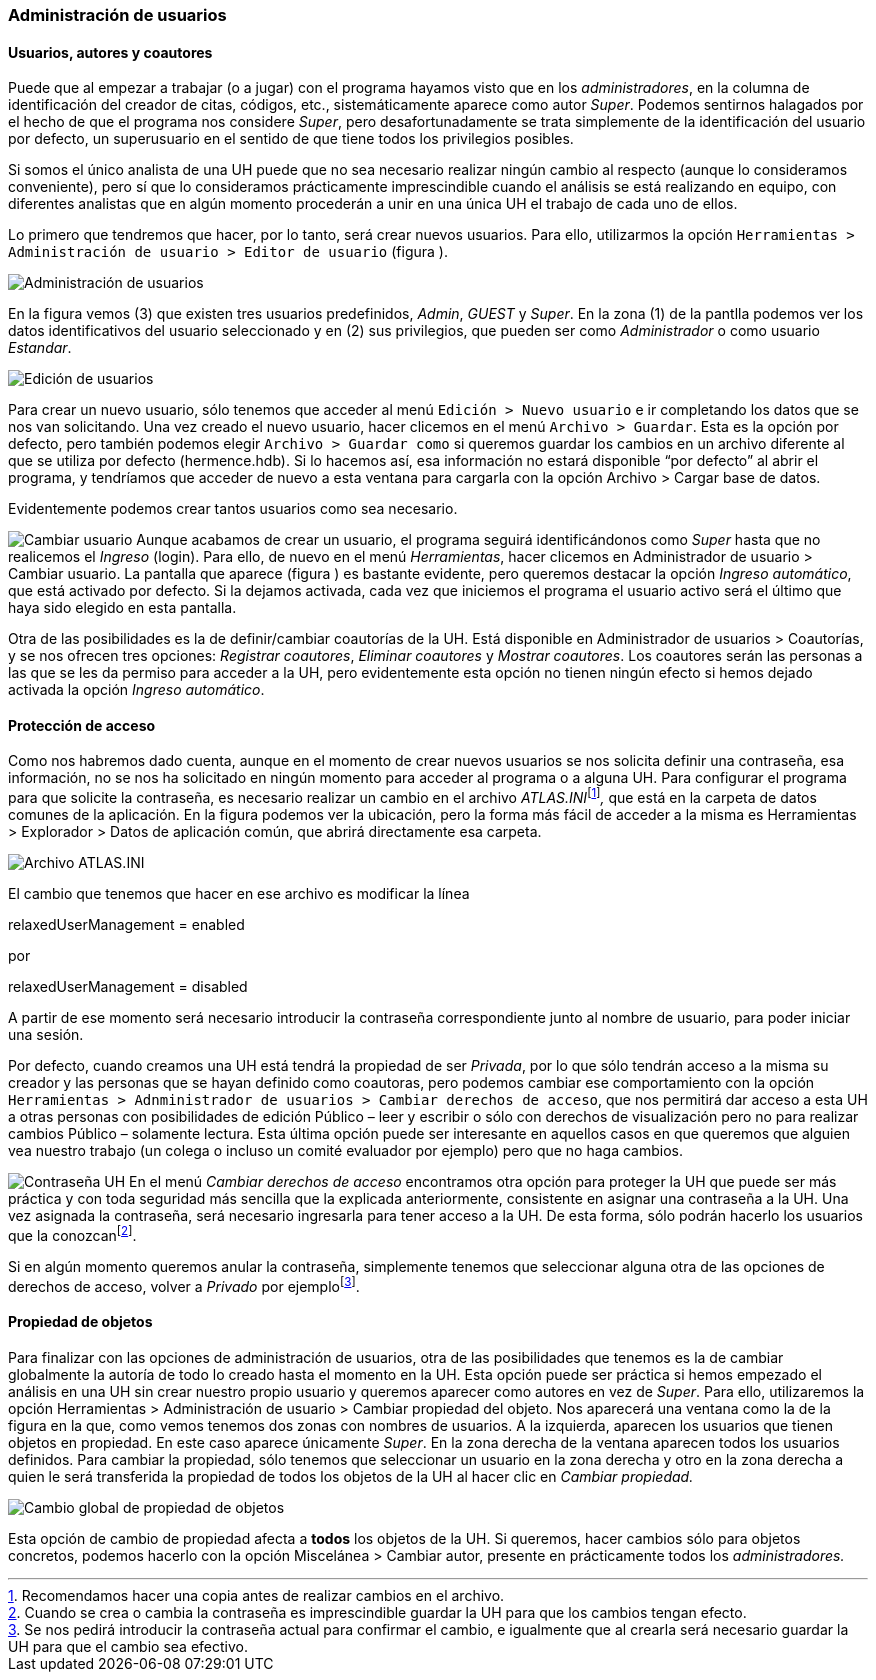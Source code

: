 [[administracion-de-usuarios]]
=== Administración de usuarios

[[usuarios-autores-y-coautores]]
==== Usuarios, autores y coautores

Puede que al empezar a trabajar (o a jugar) con el programa hayamos visto que en los __administradores__, en la columna de identificación del creador de citas, códigos, etc., sistemáticamente aparece como autor __Super__. Podemos sentirnos halagados por el hecho de que el programa nos considere __Super__, pero desafortunadamente se trata simplemente de la identificación del usuario por defecto, un superusuario en el sentido de que tiene todos los privilegios posibles.

Si somos el único analista de una UH puede que no sea necesario realizar ningún cambio al respecto (aunque lo consideramos conveniente), pero sí que lo consideramos prácticamente imprescindible cuando el análisis se está realizando en equipo, con diferentes analistas que en algún momento procederán a unir en una única UH el trabajo de cada uno de ellos.

Lo primero que tendremos que hacer, por lo tanto, será crear nuevos usuarios. Para ello, utilizarmos la opción `Herramientas > Administración de usuario > Editor de usuario` (figura ).

image:images/image-162.png[Administración de usuarios]

En la figura vemos (3) que existen tres usuarios predefinidos, __Admin__, _GUEST_ y __Super__. En la zona (1) de la pantlla podemos ver los datos identificativos del usuario seleccionado y en (2) sus privilegios, que pueden ser como _Administrador_ o como usuario __Estandar__.

image:images/image-163.png[Edición de usuarios]

Para crear un nuevo usuario, sólo tenemos que acceder al menú `Edición > Nuevo usuario` e ir completando los datos que se nos van solicitando. Una vez creado el nuevo usuario, hacer clicemos en el menú `Archivo > Guardar`. Esta es la opción por defecto, pero también podemos elegir `Archivo > Guardar como` si queremos guardar los cambios en un archivo diferente al que se utiliza por defecto (hermence.hdb). Si lo hacemos así, esa información no estará disponible “por defecto” al abrir el programa, y tendríamos que acceder de nuevo a esta ventana para cargarla con la opción Archivo > Cargar base de datos.

Evidentemente podemos crear tantos usuarios como sea necesario.

image:images/image-164.png[Cambiar usuario] Aunque acabamos de crear un usuario, el programa seguirá identificándonos como _Super_ hasta que no realicemos el _Ingreso_ (login). Para ello, de nuevo en el menú __Herramientas__, hacer clicemos en Administrador de usuario > Cambiar usuario. La pantalla que aparece (figura ) es bastante evidente, pero queremos destacar la opción __Ingreso automático__, que está activado por defecto. Si la dejamos activada, cada vez que iniciemos el programa el usuario activo será el último que haya sido elegido en esta pantalla.

Otra de las posibilidades es la de definir/cambiar coautorías de la UH. Está disponible en Administrador de usuarios > Coautorías, y se nos ofrecen tres opciones: __Registrar coautores__, _Eliminar coautores_ y __Mostrar coautores__. Los coautores serán las personas a las que se les da permiso para acceder a la UH, pero evidentemente esta opción no tienen ningún efecto si hemos dejado activada la opción __Ingreso automático__.

[[proteccion-de-acceso]]
==== Protección de acceso

Como nos habremos dado cuenta, aunque en el momento de crear nuevos usuarios se nos solicita definir una contraseña, esa información, no se nos ha solicitado en ningún momento para acceder al programa o a alguna UH. Para configurar el programa para que solicite la contraseña, es necesario realizar un cambio en el archivo __ATLAS.INI__footnote:[Recomendamos hacer una copia antes de realizar cambios en el archivo.]_,_ que está en la carpeta de datos comunes de la aplicación. En la figura podemos ver la ubicación, pero la forma más fácil de acceder a la misma es Herramientas > Explorador > Datos de aplicación común, que abrirá directamente esa carpeta.

image:images/image-165.png[Archivo ATLAS.INI]

El cambio que tenemos que hacer en ese archivo es modificar la línea

relaxedUserManagement = enabled

por

relaxedUserManagement = disabled

A partir de ese momento será necesario introducir la contraseña correspondiente junto al nombre de usuario, para poder iniciar una sesión.

Por defecto, cuando creamos una UH está tendrá la propiedad de ser __Privada__, por lo que sólo tendrán acceso a la misma su creador y las personas que se hayan definido como coautoras, pero podemos cambiar ese comportamiento con la opción `Herramientas > Adnministrador de usuarios > Cambiar derechos de acceso`, que nos permitirá dar acceso a esta UH a otras personas con posibilidades de edición Público – leer y escribir o sólo con derechos de visualización pero no para realizar cambios Público – solamente lectura. Esta última opción puede ser interesante en aquellos casos en que queremos que alguien vea nuestro trabajo (un colega o incluso un comité evaluador por ejemplo) pero que no haga cambios.

image:images/image-166.png[Contraseña UH] En el menú _Cambiar derechos de acceso_ encontramos otra opción para proteger la UH que puede ser más práctica y con toda seguridad más sencilla que la explicada anteriormente, consistente en asignar una contraseña a la UH. Una vez asignada la contraseña, será necesario ingresarla para tener acceso a la UH. De esta forma, sólo podrán hacerlo los usuarios que la conozcanfootnote:[Cuando se crea o cambia la contraseña es imprescindible guardar la UH para que los cambios tengan efecto.].

Si en algún momento queremos anular la contraseña, simplemente tenemos que seleccionar alguna otra de las opciones de derechos de acceso, volver a _Privado_ por ejemplofootnote:[Se nos pedirá introducir la contraseña actual para confirmar el cambio, e igualmente que al crearla será necesario guardar la UH para que el cambio sea efectivo.].

[[propiedad-de-objetos]]
==== Propiedad de objetos

Para finalizar con las opciones de administración de usuarios, otra de las posibilidades que tenemos es la de cambiar globalmente la autoría de todo lo creado hasta el momento en la UH. Esta opción puede ser práctica si hemos empezado el análisis en una UH sin crear nuestro propio usuario y queremos aparecer como autores en vez de __Super__. Para ello, utilizaremos la opción Herramientas > Administración de usuario > Cambiar propiedad del objeto. Nos aparecerá una ventana como la de la figura en la que, como vemos tenemos dos zonas con nombres de usuarios. A la izquierda, aparecen los usuarios que tienen objetos en propiedad. En este caso aparece únicamente __Super__. En la zona derecha de la ventana aparecen todos los usuarios definidos. Para cambiar la propiedad, sólo tenemos que seleccionar un usuario en la zona derecha y otro en la zona derecha a quien le será transferida la propiedad de todos los objetos de la UH al hacer clic en _Cambiar propiedad._

image:images/image-167.png[Cambio global de propiedad de objetos]

Esta opción de cambio de propiedad afecta a *todos* los objetos de la UH. Si queremos, hacer cambios sólo para objetos concretos, podemos hacerlo con la opción Miscelánea > Cambiar autor, presente en prácticamente todos los _administradores._
